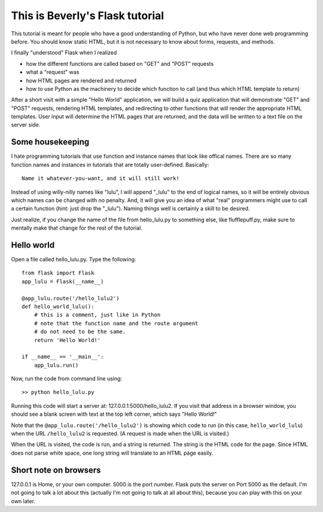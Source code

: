 This is Beverly's Flask tutorial
================================

This tutorial is meant for people who have a good understanding of Python,
but who have never done web programming before.  You should know static HTML, 
but it is not necessary to know about forms, requests, and methods.

I finally "understood" Flask when I realized

- how the different functions are called based on "GET" and "POST" requests
- what a "request" was
- how HTML pages are rendered and returned
- how to use Python as the machinery to decide which function to call (and thus
  which HTML template to return)

After a short visit with a simple "Hello World" application, we will build a quiz
application that will demonstrate "GET" and "POST" requests, rendering HTML templates,
and redirecting to other functions that will render the appropriate HTML 
templates.  User input will determine the HTML pages that are returned, and 
the data will be written to a text file on the server side.

Some housekeeping 
-----------------

I hate programming tutorials that use function and instance names that look 
like offical names.  There are so many function names and instances in 
tutorials that are totally user-defined.  Basically::

    Name it whatever-you-want, and it will still work!  

Instead of using willy-nilly names like "lulu", I will append "_lulu" to 
the end of logical names, so it will be entirely obvious which names can be 
changed with no penalty.  And, it will give you an idea of what "real"
programmers might use to call a certain function (hint: just drop the "_lulu").
Naming things well is certainly a skill to be desired.

Just realize, if you change the name of the file from hello_lulu.py
to something else, like flufflepuff.py, make sure to mentally make that
change for the rest of the tutorial.


Hello world
-----------

Open a file called hello_lulu.py.  Type the following::

    from flask import Flask
    app_lulu = Flask(__name__)

    @app_lulu.route('/hello_lulu2')
    def hello_world_lulu():
    	# this is a comment, just like in Python
	# note that the function name and the route argument
	# do not need to be the same.
        return 'Hello World!'

    if __name__ == '__main__':
        app_lulu.run()

Now, run the code from command line using::

    >> python hello_lulu.py

Running this code will start a server at: 127.0.0.1:5000/hello_lulu2.  If you 
visit that address in a browser window, you should see a blank screen with 
text at the top left corner, which says "Hello World!" 

Note that the ``@app_lulu.route('/hello_lulu2')`` is showing which code to run (in this 
case, ``hello_world_lulu``) when the URL ``/hello_lulu2`` is requested.  (A request is made 
when the URL is visited.)

When the URL is visited, the code is run, and a string is returned.  The 
string is the HTML code for the page.  Since HTML does not parse white space,
one long string will translate to an HTML page easily.

Short note on browsers
----------------------

127.0.0.1 is Home, or your own computer.  5000 is the port number.  Flask
puts the server on Port 5000 as the default. I'm not going to talk a lot 
about this (actually I'm not going to talk at all about this), because you 
can play with this on your own later.